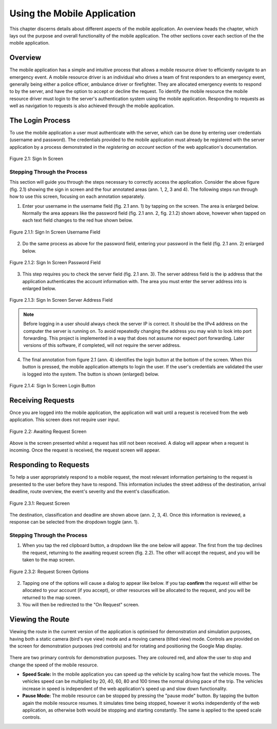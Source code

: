 .. _mobile_process:

Using the Mobile Application
############################

This chapter discerns details about different aspects of the mobile application. An overview heads the chapter, which lays out the purpose and overall functionality of the mobile application. The other sections cover each section of the the mobile application.

Overview
********

The mobile application has a simple and intuitive process that allows a mobile resource driver to efficiently navigate to an emergency event. A mobile resource driver is an individual who drives a team of first responders to an emergency event, generally being either a police officer, ambulance driver or firefighter. They are allocated emergency events to respond to by the server, and have the option to accept or decline the request. To identify the mobile resource the mobile resource driver must login to the server's authentication system using the mobile application. Responding to requests as well as navigation to requests is also achieved through the mobile application.

The Login Process
*****************

To use the mobile application a user must authenticate with the server, which can be done by entering user credentials (username and password). The credentials provided to the mobile application must already be registered with the server application by a process demonstrated in the *registering an account* section of the web application's documentation.

.. figure:: img/mobile_signin_manual.png
    :scale: 33%
    :align: center
    :alt: Login Screen Image

    Figure 2.1: Sign In Screen

Stepping Through the Process
----------------------------

This section will guide you through the steps necessary to correctly access the application. Consider the above figure (fig. 2.1) showing the sign in screen and the four annotated areas (ann. 1, 2, 3 and 4). The following steps run through how to use this screen, focusing on each annotation separately.

1. Enter your username in the username field (fig. 2.1 ann. 1) by tapping on the screen. The area is enlarged below. Normally the area appears like the password field (fig. 2.1 ann. 2, fig. 2.1.2) shown above, however when tapped on each text field changes to the red hue shown below.

.. figure:: img/mobile_signin_username_manual.png
    :scale: 33%
    :align: center

    Figure 2.1.1: Sign In Screen Username Field

2. Do the same process as above for the password field, entering your password in the field (fig. 2.1 ann. 2) enlarged below.
 
.. figure:: img/mobile_signin_password_manual.png
    :scale: 33%
    :align: center

    Figure 2.1.2: Sign In Screen Password Field

3. This step requires you to check the server field (fig. 2.1 ann. 3). The server address field is the ip address that the application authenticates the account information with. The area you must enter the server address into is enlarged below.

.. figure:: img/mobile_signin_server_address_manual.png
    :scale: 33%
    :align: center

    Figure 2.1.3: Sign In Screen Server Address Field
   
.. note:: Before logging in a user should always check the server IP is correct. It should be the IPv4 address on the computer the server is running on.  To avoid repeatedly changing the address you may wish to look into port forwarding. This project is implemented in a way that does not assume nor expect port forwarding. Later versions of this software, if completed, will not require the server address.

4. The final annotation from figure 2.1 (ann. 4) identifies the login button at the bottom of the screen. When this button is pressed, the mobile application attempts to login the user. If the user's credentials are validated the user is logged into the system. The button is shown (enlarged) below.

.. figure:: img/mobile_signin_login_button_manual.png
    :scale: 33%
    :align: center

    Figure 2.1.4: Sign In Screen Login Button

Receiving Requests
******************

Once you are logged into the mobile application, the application will wait until a request is received from the web application. This screen does not require user input.

.. figure:: img/mobile_awaiting_request_manual.png
    :scale: 33%
    :align: center
    :alt: Awaiting Request Screen Image

    Figure 2.2: Awaiting Request Screen

Above is the screen presented whilst a request has still not been received. A dialog will appear when a request is incoming. Once the request is received, the request screen will appear. 

Responding to Requests
**********************

To help a user appropriately respond to a mobile request, the most relevant information pertaining to the request is presented to the user before they have to respond. This information includes the street address of the destination, arrival deadline, route overview, the event's severity and the event's classification.

.. figure:: img/mobile_request_manual.png
    :scale: 33%
    :align: center
    :alt: Request Screen

    Figure 2.3.1: Request Screen

The destination, classification and deadline are shown above (ann. 2, 3, 4). Once this information is reviewed, a response can be selected from the dropdown toggle (ann. 1).

Stepping Through the Process
----------------------------

1. When you tap the red clipboard button, a dropdown like the one below will appear. The first from the top declines the request, returning to the awaiting request screen (fig. 2.2). The other will accept the request, and you will be taken to the map screen.

.. figure:: img/mobile_request_options_manual.png
    :scale: 60%
    :align: center
    :alt: Mobile Request Screen Options

    Figure 2.3.2: Request Screen Options

2. Tapping one of the options will cause a dialog to appear like below. If you tap **confirm** the request will either be allocated to your account (if you accept), or other resources will be allocated to the request, and you will be returned to the map screen.

3. You will then be redirected to the "On Request" screen.

Viewing the Route
*****************

Viewing the route in the current version of the application is optimised for demonstration and simulation purposes, having both a static camera (bird's eye view) mode and a moving camera (tilted view) mode. Controls are provided on the screen for demonstration purposes (red controls) and for rotating and positioning the Google Map display.

.. figure:: img/mobile_map_manual.png
    :scale: 33%
    :align: center
    :alt: Mobile Map Screen



There are two primary controls for demonstration purposes. They are coloured red, and allow the user to stop and change the speed of the mobile resource.

* **Speed Scale:** In the mobile application you can speed up the vehicle by scaling how fast the vehicle moves. The vehicles speed can be multiplied by 20, 40, 60, 80 and 100 times the normal driving pace of the trip. The vehicles increase in speed is independent of the web application's speed up and slow down functionality.

* **Pause Mode:** The mobile resource can be stopped by pressing the "pause mode" button. By tapping the button again the mobile resource resumes. It simulates time being stopped, however it works independently of the web application, as otherwise both would be stopping and starting constantly. The same is applied to the speed scale controls.



